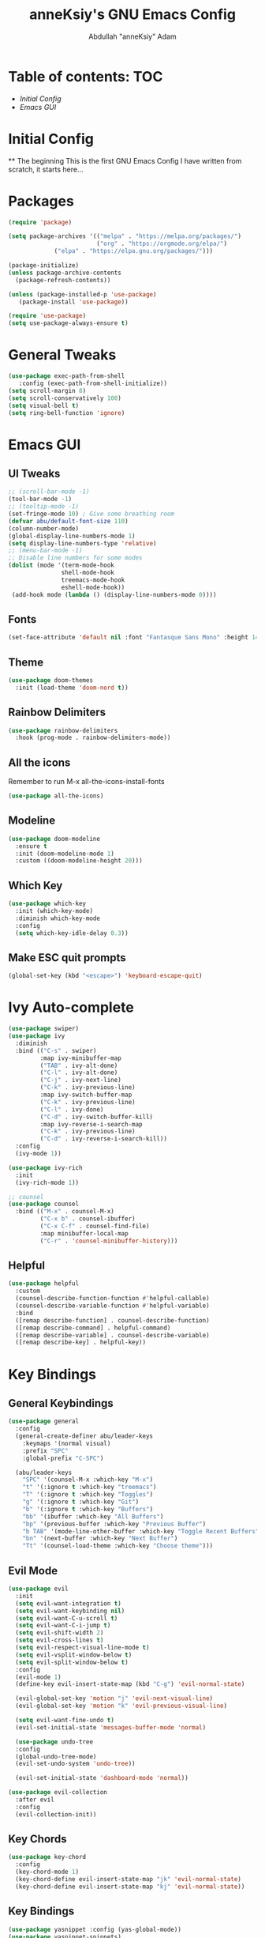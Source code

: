 #+TITLE: anneKsiy's GNU Emacs Config
#+AUTHOR: Abdullah "anneKsiy" Adam

* Table of contents: :TOC:
  - [[Initial Config][Initial Config]]
  - [[Emacs GUI][Emacs GUI]]

* Initial Config
  ** The beginning
  This is the first GNU Emacs Config I have written from scratch, it starts here...

* Packages

#+begin_src emacs-lisp
(require 'package)

(setq package-archives '(("melpa" . "https://melpa.org/packages/")
                         ("org" . "https://orgmode.org/elpa/")
			 ("elpa" . "https://elpa.gnu.org/packages/")))

(package-initialize)
(unless package-archive-contents
  (package-refresh-contents))

(unless (package-installed-p 'use-package)
   (package-install 'use-package))

(require 'use-package)
(setq use-package-always-ensure t)
#+end_src

* General Tweaks

#+begin_src emacs-lisp
(use-package exec-path-from-shell
   :config (exec-path-from-shell-initialize))
(setq scroll-margin 8)
(setq scroll-conservatively 100)
(setq visual-bell t)
(setq ring-bell-function 'ignore)
#+end_src

* Emacs GUI

** UI Tweaks
   
#+begin_src emacs-lisp
;; (scroll-bar-mode -1)
(tool-bar-mode -1)
;; (tooltip-mode -1)
(set-fringe-mode 10) ; Give some breathing room
(defvar abu/default-font-size 110)
(column-number-mode)
(global-display-line-numbers-mode 1)
(setq display-line-numbers-type 'relative)
;; (menu-bar-mode -1)
;; Disable line numbers for some modes
(dolist (mode '(term-mode-hook
               shell-mode-hook
               treemacs-mode-hook
               eshell-mode-hook))
 (add-hook mode (lambda () (display-line-numbers-mode 0))))
#+end_src

#+RESULTS:

** Fonts

#+begin_src emacs-lisp
(set-face-attribute 'default nil :font "Fantasque Sans Mono" :height 145)
#+end_src

** Theme

#+begin_src emacs-lisp
(use-package doom-themes
  :init (load-theme 'doom-nord t))
#+end_src

#+RESULTS:


** Rainbow Delimiters

#+begin_src emacs-lisp
(use-package rainbow-delimiters
  :hook (prog-mode . rainbow-delimiters-mode))
#+end_src

** All the icons
Remember to run M-x all-the-icons-install-fonts
#+begin_src emacs-lisp
(use-package all-the-icons)
#+end_src

** Modeline

#+begin_src emacs-lisp
(use-package doom-modeline
  :ensure t
  :init (doom-modeline-mode 1)
  :custom ((doom-modeline-height 20)))
#+end_src

** Which Key

#+begin_src emacs-lisp
(use-package which-key
  :init (which-key-mode)
  :diminish which-key-mode
  :config
  (setq which-key-idle-delay 0.3))
#+end_src

** Make ESC quit prompts

#+begin_src emacs-lisp
(global-set-key (kbd "<escape>") 'keyboard-escape-quit)
#+end_src

* Ivy Auto-complete

#+begin_src emacs-lisp
(use-package swiper)
(use-package ivy
  :diminish
  :bind (("C-s" . swiper)
         :map ivy-minibuffer-map
         ("TAB" . ivy-alt-done)	
         ("C-l" . ivy-alt-done)
         ("C-j" . ivy-next-line)
         ("C-k" . ivy-previous-line)
         :map ivy-switch-buffer-map
         ("C-k" . ivy-previous-line)
         ("C-l" . ivy-done)
         ("C-d" . ivy-switch-buffer-kill)
         :map ivy-reverse-i-search-map
         ("C-k" . ivy-previous-line)
         ("C-d" . ivy-reverse-i-search-kill))
  :config
  (ivy-mode 1))

(use-package ivy-rich
  :init
  (ivy-rich-mode 1))

;; counsel
(use-package counsel
  :bind (("M-x" . counsel-M-x)
         ("C-x b" . counsel-ibuffer)
         ("C-x C-f" . counsel-find-file)
         :map minibuffer-local-map
         ("C-r" . 'counsel-minibuffer-history)))
#+end_src

** Helpful

#+begin_src emacs-lisp
(use-package helpful
  :custom
  (counsel-describe-function-function #'helpful-callable)
  (counsel-describe-variable-function #'helpful-variable)
  :bind
  ([remap describe-function] . counsel-describe-function)
  ([remap describe-command] . helpful-command)
  ([remap describe-variable] . counsel-describe-variable)
  ([remap describe-key] . helpful-key))
#+end_src

* Key Bindings

** General Keybindings

#+begin_src emacs-lisp
(use-package general
  :config
  (general-create-definer abu/leader-keys
    :keymaps '(normal visual)
    :prefix "SPC"
    :global-prefix "C-SPC")

  (abu/leader-keys
    "SPC" '(counsel-M-x :which-key "M-x")
    "t" '(:ignore t :which-key "treemacs")
    "T" '(:ignore t :which-key "Toggles")
    "g" '(:ignore t :which-key "Git")
    "b" '(:ignore t :which-key "Buffers")
    "bb" '(ibuffer :which-key "All Buffers")
    "bp" '(previous-buffer :which-key "Previous Buffer")
    "b TAB" '(mode-line-other-buffer :which-key "Toggle Recent Buffers")
    "bn" '(next-buffer :which-key "Next Buffer")
    "Tt" '(counsel-load-theme :which-key "Choose theme")))
#+end_src

#+RESULTS:
: t

** Evil Mode

#+begin_src emacs-lisp
(use-package evil
  :init
  (setq evil-want-integration t)
  (setq evil-want-keybinding nil)
  (setq evil-want-C-u-scroll t)
  (setq evil-want-C-i-jump t)
  (setq evil-shift-width 2)
  (setq evil-cross-lines t)
  (setq evil-respect-visual-line-mode t)
  (setq evil-vsplit-window-below t)
  (setq evil-split-window-below t)
  :config
  (evil-mode 1)
  (define-key evil-insert-state-map (kbd "C-g") 'evil-normal-state)

  (evil-global-set-key 'motion "j" 'evil-next-visual-line)
  (evil-global-set-key 'motion "k" 'evil-previous-visual-line)

  (setq evil-want-fine-undo t)
  (evil-set-initial-state 'messages-buffer-mode 'normal)

  (use-package undo-tree
  :config
  (global-undo-tree-mode)
  (evil-set-undo-system 'undo-tree))
  
  (evil-set-initial-state 'dashboard-mode 'normal))

(use-package evil-collection
  :after evil
  :config
  (evil-collection-init))
#+end_src

#+RESULTS:
: t

** Key Chords

#+begin_src emacs-lisp
(use-package key-chord
  :config
  (key-chord-mode 1)
  (key-chord-define evil-insert-state-map "jk" 'evil-normal-state)
  (key-chord-define evil-insert-state-map "kj" 'evil-normal-state))
#+end_src

** Key Bindings

#+begin_src emacs-lisp
(use-package yasnippet :config (yas-global-mode))
(use-package yasnippet-snippets)
#+end_src
cbl
#+RESULTS:

** Hydra Transitive Bindings

#+begin_src emacs-lisp
(use-package hydra)
(defhydra hydra-text-scale (:timeout 4)
  "Adjust text size"
  ("j" text-scale-decrease "Out")
  ("k" text-scale-increase "In")
  ("q" nil "Quit" :exit t))

(abu/leader-keys
  "Ts" '(hydra-text-scale/body :which-key "Adjust text size"))
#+end_src

* Projectile

#+begin_src emacs-lisp
(use-package projectile
  :diminish projectile-mode
  :custom ((projectile-completion-system 'ivy))
  :bind-keymap
  ("C-c p" . projectile-command-map)
  :init
  ;; NOTE: Set this to the folder where you keep your Git repos!
  (when (file-directory-p "~/Projects/Code")
    (setq projectile-project-search-path '("~/Projects/Code")))
  (setq projectile-switch-project-action #'projectile-dired))
  :config
  (projectile-mode
  (abu/leader-keys
    "p" '(:keymap projectile-command-map :which-key "Project")))
#+end_src

** Counsel Projectile
   
#+begin_src emacs-lisp
(use-package counsel-projectile
  :config (counsel-projectile-mode))
#+end_src

* Magit
  
#+begin_src emacs-lisp
(use-package magit
  :custom
  (magit-display-buffer-function #'magit-display-buffer-same-window-except-diff-v1))
  :config
  (abu/leader-keys
    "gs" '(magit-status :which-key "Magit status"))
#+end_src
  
* LSP

#+begin_src emacs-lisp
(defun abu/lsp-mode-setup ()
  (setq lsp-headerline-breadcrumb-segments '(path-up-to-project file symbols))
  (lsp-headerline-breadcrumb-mode))

(use-package lsp-mode
  :commands (lsp lsp-deferred)
  :hook (lsp-mode . abu/lsp-mode-setup)
  :init
  (setq lsp-keymap-prefix "C-c l")
  :config
  (lsp-enable-which-key-integration t))

(use-package lsp-ui
  :hook (lsp-mode . lsp-ui-mode)
  :config
  (setq lsp-ui-sideline-show-diagnostics t)
  :custom
  (lsp-ui-doc-position 'bottom))

(use-package lsp-treemacs
  :after lsp)
(abu/leader-keys
  "tt" '(treemacs :which-key "Open Treemacs"))

(use-package lsp-ivy)
#+end_src

#+RESULTS:

** Flycheck

#+begin_src emacs-lisp
(use-package flycheck
  :init (global-flycheck-mode))
#+end_src

** Tree sitter

#+begin_src emacs-lisp
(use-package tree-sitter
  :init
  (global-tree-sitter-mode))
(use-package tree-sitter-langs)
#+end_src

** Typescript

#+begin_src emacs-lisp
(use-package typescript-mode
  :mode "\\.ts\\'"
  :hook (typescript-mode . lsp-deferred)
  :config
  (setq typescript-indent-level 2))
#+end_src

** Java

#+begin_src emacs-lisp
(use-package lsp-java :config (add-hook 'java-mode-hook 'lsp))
(use-package dap-mode :after lsp-mode :config (dap-auto-configure-mode))
#+end_src

** Company Mode

#+begin_src emacs-lisp
(use-package company
  :after lsp-mode
  :hook (lsp-mode . company-mode)
  :bind (:map company-active-map
          ("<tab>" . company-complete-selection)
          ("C-l" . company-complete-selection))
        (:map lsp-mode-map
          ("<tab>" . company-complete-selection)
          ("C-l" . company-complete-selection))
  :custom
  (company-minimum-prefix-length 1)
  (company-idle-delay 0.0))

(use-package company-box
  :hook (company-mode . company-box-mode))
#+end_src

* Git Gutter

#+begin_src emacs-lisp
(use-package diff-hl
  :init
  (global-diff-hl-mode)
  (diff-hl-flydiff-mode)
  (diff-hl-dired-mode)
  (diff-hl-margin-mode))
#+end_src
